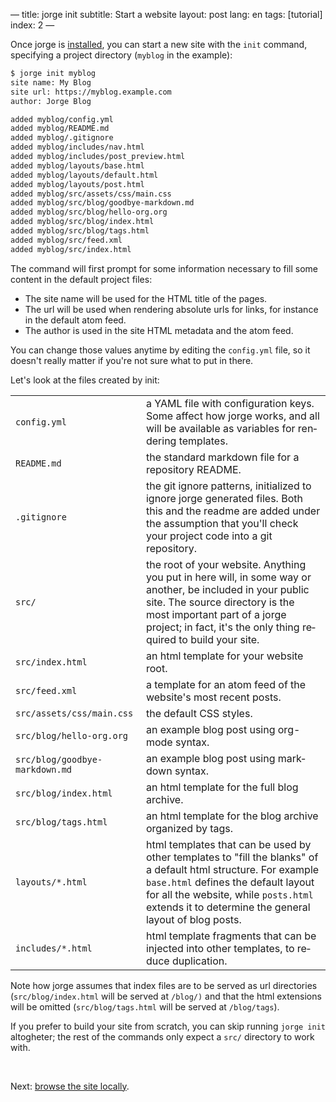 ---
title: jorge init
subtitle: Start a website
layout: post
lang: en
tags: [tutorial]
index: 2
---
#+OPTIONS: toc:nil num:nil
#+LANGUAGE: en

Once jorge is [[file:installation][installed]], you can start a new site with the ~init~ command, specifying a project directory (~myblog~ in the example):

#+begin_src bash
$ jorge init myblog
site name: My Blog
site url: https://myblog.example.com
author: Jorge Blog

added myblog/config.yml
added myblog/README.md
added myblog/.gitignore
added myblog/includes/nav.html
added myblog/includes/post_preview.html
added myblog/layouts/base.html
added myblog/layouts/default.html
added myblog/layouts/post.html
added myblog/src/assets/css/main.css
added myblog/src/blog/goodbye-markdown.md
added myblog/src/blog/hello-org.org
added myblog/src/blog/index.html
added myblog/src/blog/tags.html
added myblog/src/feed.xml
added myblog/src/index.html
#+end_src

The command will first prompt for some information necessary to fill some content in the default project files:

- The site name will be used for the HTML title of the pages.
- The url will be used when rendering absolute urls for links, for instance in the default atom feed.
- The author is used in the site HTML metadata and the atom feed.

You can change those values anytime by editing the ~config.yml~ file, so it doesn't really matter if you're not sure what to put in there.

Let's look at the files created by init:
| ~config.yml~                                                                                                                                                                                                                                                     | a YAML file with configuration keys. Some affect how jorge works, and all will be available as variables for rendering templates. |
| ~README.md~                                                                                                                                                                                                                                                      | the standard markdown file for a repository README.                                                                               |
| ~.gitignore~ | the git ignore patterns, initialized to ignore jorge generated files. Both this and the readme are added under the assumption that you'll check your project code into a git repository.                                                           |                                                                                                                                   |
| ~src/~ | the root of your website. Anything you put in here will, in some way or another, be included in your public site. The source directory is the most important part of a jorge project; in fact, it's the only thing required to build your site.          |                                                                                                                                   |
| ~src/index.html~ | an html template for your website root.                                                                                                                                                                                                        |                                                                                                                                   |
| ~src/feed.xml~ | a template for an atom feed of the website's most recent posts.                                                                                                                                                                                  |                                                                                                                                   |
| ~src/assets/css/main.css~ | the default CSS styles.                                                                                                                                                                                                                |                                                                                                                                   |
| ~src/blog/hello-org.org~ | an example blog post using org-mode syntax.                                                                                                                                                                                            |                                                                                                                                   |
| ~src/blog/goodbye-markdown.md~ | an example blog post using markdown syntax.                                                                                                                                                                                      |                                                                                                                                   |
| ~src/blog/index.html~ | an html template for the full blog archive.                                                                                                                                                                                               |                                                                                                                                   |
| ~src/blog/tags.html~ | an html template for the blog archive organized by tags.                                                                                                                                                                                   |                                                                                                                                   |
| ~layouts/*.html~ | html templates that can be used by other templates to "fill the blanks" of a default html structure. For example ~base.html~ defines the default layout for all the website, while ~posts.html~ extends it to determine the general layout of blog posts. |                                                                                                                            |
| ~includes/*.html~ | html template fragments that can be injected into other templates, to reduce duplication.                                                                                                                                                     |                                                                                                                                   |

Note how jorge assumes that index files are to be served as url directories (~src/blog/index.html~ will be served at ~/blog/)~ and that the html extensions will be omitted (~src/blog/tags.html~ will be served at ~/blog/tags~).

If you prefer to build your site from scratch, you can skip running ~jorge init~ altogheter; the rest of the commands only expect a ~src/~ directory to work with.


#+HTML: <br>
#+ATTR_HTML: :align right
Next: [[file:jorge-serve][browse the site locally]].

